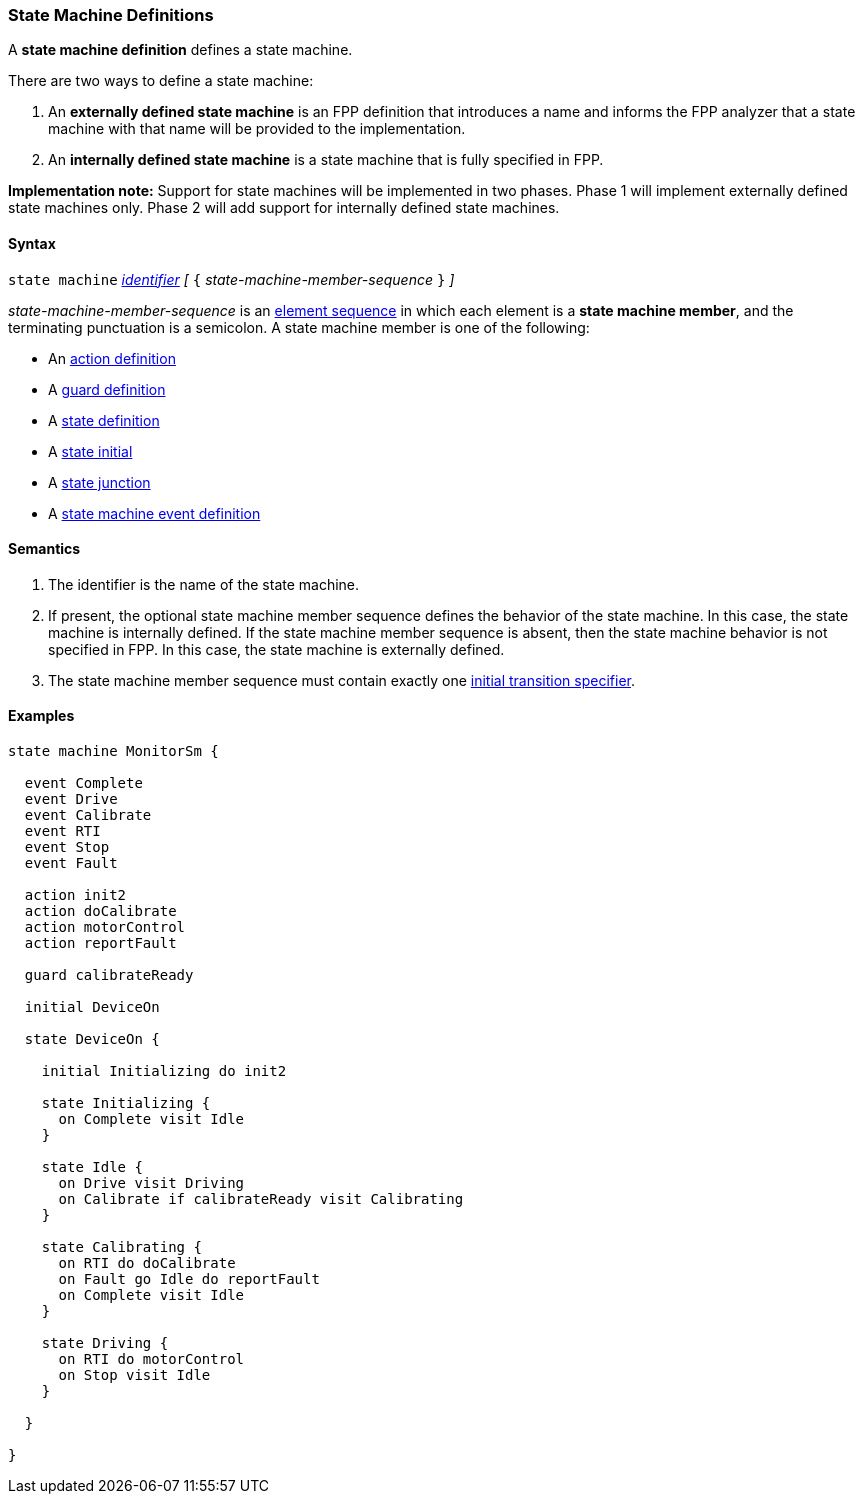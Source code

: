 === State Machine Definitions

A *state machine definition* defines a state machine.

There are two ways to define a state machine:

. An *externally defined state machine* is an FPP definition
that introduces a name and informs the FPP analyzer that
a state machine with that name will be provided to the
implementation.

. An *internally defined state machine* is a state machine
that is fully specified in FPP.

*Implementation note:*
Support for state machines will be implemented in two phases.
Phase 1 will implement externally defined state machines only.
Phase 2 will add support for internally defined state machines.

==== Syntax

`state machine` <<Lexical-Elements_Identifiers,_identifier_>> 
_[_ `{` _state-machine-member-sequence_ `}` _]_

_state-machine-member-sequence_ is an 
<<Element-Sequences,element sequence>> in
which each element is a *state machine member*,
and the terminating punctuation is a semicolon.
A state machine member is one of the following:

* An <<State-Machine-Behavior-Elements_Action-Definitions,action definition>>
* A <<State-Machine-Behavior-Elements_Guard-Definitions,guard definition>>
* A <<State-Machine-Behavior-Elements_State-Definitions,state definition>>
* A <<State-Machine-Behavior-Elements_Initial-Transition-Specifiers,state initial>>
* A <<State-Machine-Behavior-Elements_State-Junction,state junction>>
* A <<State-Machine-Behavior-Elements_State-Machine-Event-Definitions,state machine event definition>>

==== Semantics

. The identifier is the name of the state machine.

. If present, the optional state machine member sequence defines the
behavior of the state machine.
In this case, the state machine is internally defined.
If the state machine member sequence is absent, then the state machine
behavior is not specified in FPP.
In this case, the state machine is externally defined.

. The state machine member sequence must contain exactly one
<<State-Machine-Behavior-Elements_Initial-Transition-Specifiers,initial transition specifier>>.

==== Examples

[source,fpp]
----

state machine MonitorSm {

  event Complete
  event Drive
  event Calibrate
  event RTI
  event Stop
  event Fault
  
  action init2
  action doCalibrate
  action motorControl
  action reportFault

  guard calibrateReady

  initial DeviceOn
  
  state DeviceOn {

    initial Initializing do init2

    state Initializing {
      on Complete visit Idle
    }

    state Idle {
      on Drive visit Driving
      on Calibrate if calibrateReady visit Calibrating
    }

    state Calibrating {
      on RTI do doCalibrate
      on Fault go Idle do reportFault
      on Complete visit Idle
    }

    state Driving {
      on RTI do motorControl
      on Stop visit Idle
    }

  }

}
----

